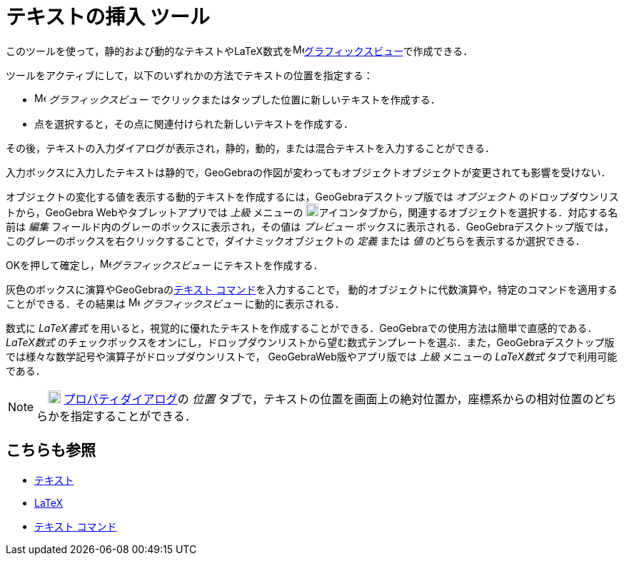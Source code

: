 = テキストの挿入 ツール
:page-en: tools/Text
ifdef::env-github[:imagesdir: /ja/modules/ROOT/assets/images]

このツールを使って，静的および動的なテキストやLaTeX数式をimage:16px-Menu_view_graphics.svg.png[Menu view
graphics.svg,width=16,height=16]xref:/グラフィックスビュー.adoc[グラフィックスビュー]で作成できる．

ツールをアクティブにして，以下のいずれかの方法でテキストの位置を指定する：

* image:16px-Menu_view_graphics.svg.png[Menu view graphics.svg,width=16,height=16] _グラフィックスビュー_
でクリックまたはタップした位置に新しいテキストを作成する．
* 点を選択すると，その点に関連付けられた新しいテキストを作成する．

その後，テキストの入力ダイアログが表示され，静的，動的，または混合テキストを入力することができる．

入力ボックスに入力したテキストは静的で，GeoGebraの作図が変わってもオブジェクトオブジェクトが変更されても影響を受けない．

オブジェクトの変化する値を表示する動的テキストを作成するには，GeoGebraデスクトップ版では
_オブジェクト_ のドロップダウンリストから，GeoGebra Webやタブレットアプリでは _上級_ メニューの
image:18px-GeoGebra_48.png[GeoGebra
48.png,width=18,height=18]アイコンタブから，関連するオブジェクトを選択する．対応する名前は _編集_
フィールド内のグレーのボックスに表示され，その値は _プレビュー_ ボックスに表示される．GeoGebraデスクトップ版では，このグレーのボックスを右クリックすることで，ダイナミックオブジェクトの
_定義_ または _値_ のどちらを表示するか選択できる．

OKを押して確定し，image:16px-Menu_view_graphics.svg.png[Menu view graphics.svg,width=16,height=16]_グラフィックスビュー_ にテキストを作成する．

灰色のボックスに演算やGeoGebraのxref:/commands/テキスト.adoc[テキスト コマンド]を入力することで，
動的オブジェクトに代数演算や，特定のコマンドを適用することができる．その結果は image:16px-Menu_view_graphics.svg.png[Menu
view graphics.svg,width=16,height=16] _グラフィックスビュー_  に動的に表示される．

数式に _LaTeX書式_
を用いると，視覚的に優れたテキストを作成することができる．GeoGebraでの使用方法は簡単で直感的である．
_LaTeX数式_ のチェックボックスをオンにし，ドロップダウンリストから望む数式テンプレートを選ぶ．また，GeoGebraデスクトップ版では様々な数学記号や演算子がドロップダウンリストで，
GeoGebraWeb版やアプリ版では _上級_ メニューの _LaTeX数式_ タブで利用可能である．

[NOTE]
====

　image:18px-Menu-options.svg.png[Menu-options.svg,width=18,height=18]
xref:/プロパティダイアログ.adoc[プロパティダイアログ]の _位置_
タブで，テキストの位置を画面上の絶対位置か，座標系からの相対位置のどちらかを指定することができる．

====

== こちらも参照

* xref:/テキスト.adoc[テキスト]
* xref:/LaTeX.adoc[LaTeX]
* xref:/commands/テキスト.adoc[テキスト コマンド]
